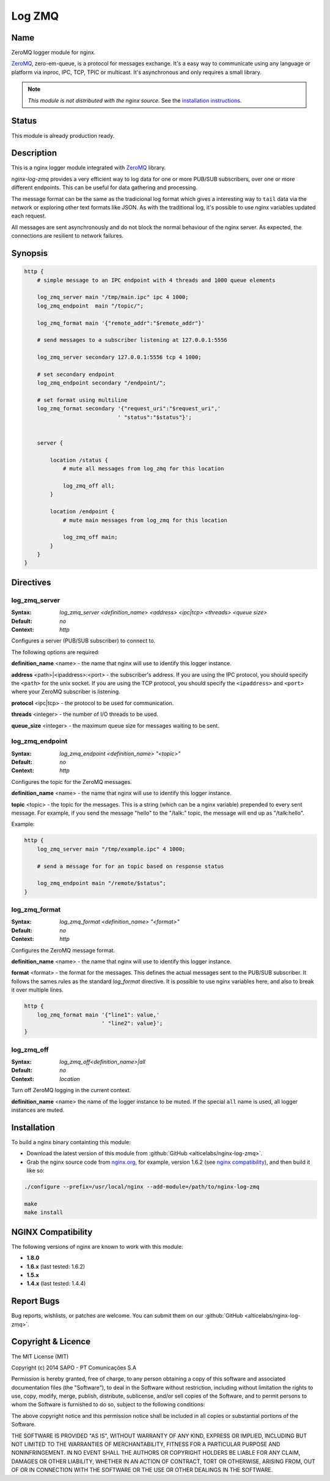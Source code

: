 
.. meta::
   :description: The Log ZeroMQ module uses ZeroMQ protocol to log NGINX requests asynchronous via inproc or TCP.

Log ZMQ
=======

Name
----

ZeroMQ logger module for nginx.

`ZeroMQ <http://zeromq.org>`_, \zero-em-queue\, is a protocol for messages exchange. It's a easy
way to communicate using any language or platform via inproc, IPC, TCP, TPIC or multicast.
It's asynchronous and only requires a small library.

.. note:: *This module is not distributed with the nginx source.* See the `installation instructions <log_zmq.installation_>`_.

Status
------

This module is already production ready.

Description
-----------

This is a nginx logger module integrated with `ZeroMQ <http://zeromq.org>`_ library.

*nginx-log-zmq* provides a very efficient way to log data for one or more PUB/SUB subscribers, over one or more different endpoints. This can be useful for data gathering and processing.

The message format can be the same as the tradicional log format which gives a interesting way to ``tail`` data via the network or exploring other text formats like JSON. As with the traditional log, it's possible to use nginx variables updated each request.

All messages are sent asynchronously and do not block the normal behaviour of the nginx server. As expected, the connections are resilient to network failures.

Synopsis
--------

.. code-block:: nginx

    http {
        # simple message to an IPC endpoint with 4 threads and 1000 queue elements

        log_zmq_server main "/tmp/main.ipc" ipc 4 1000;
        log_zmq_endpoint  main "/topic/";

        log_zmq_format main '{"remote_addr":"$remote_addr"}'

        # send messages to a subscriber listening at 127.0.0.1:5556

        log_zmq_server secondary 127.0.0.1:5556 tcp 4 1000;

        # set secondary endpoint
        log_zmq_endpoint secondary "/endpoint/";

        # set format using multiline
        log_zmq_format secondary '{"request_uri":"$request_uri",'
                                 ' "status":"$status"}';


        server {

            location /status {
                # mute all messages from log_zmq for this location

                log_zmq_off all;
            }

            location /endpoint {
                # mute main messages from log_zmq for this location

                log_zmq_off main;
            }
        }
    }


Directives
----------

log_zmq_server
^^^^^^^^^^^^^^
:Syntax: *log_zmq_server <definition_name> <address> <ipc|tcp> <threads> <queue size>*
:Default: *no*
:Context: *http*

Configures a server (PUB/SUB subscriber) to connect to.

The following options are required:

**definition_name** <name> - the name that nginx will use to identify this logger instance.

**address** <path>|<ipaddress>:<port> - the subscriber's address. If you are using the IPC
protocol, you should specify the ``<path>`` for the unix socket. If you are using the TCP
protocol, you should specify the ``<ipaddress>`` and ``<port>`` where your ZeroMQ subscriber is listening.

**protocol** <ipc|tcp> - the protocol to be used for communication.

**threads** <integer> - the number of I/O threads to be used.

**queue_size** <integer> - the maximum queue size for messages waiting to be sent.

log_zmq_endpoint
^^^^^^^^^^^^^^^^

:Syntax: *log_zmq_endpoint <definition_name> "<topic>"*

:Default: *no*

:Context: *http*

Configures the topic for the ZeroMQ messages.

**definition_name** <name> - the name that nginx will use to identify this logger instance.

**topic** <topic> - the topic for the messages. This is a string (which can be a nginx variable) prepended to every sent message. For example, if you send the message "hello" to the "/talk:" topic, the message will end up as "/talk:hello".

Example:

.. code-block:: nginx

    http {
        log_zmq_server main "/tmp/example.ipc" 4 1000;

        # send a message for for an topic based on response status

        log_zmq_endpoint main "/remote/$status";
    }

log_zmq_format
^^^^^^^^^^^^^^

:Syntax: *log_zmq_format <definition_name> "<format>"*
:Default: *no*
:Context: *http*

Configures the ZeroMQ message format.

**definition_name** <name> - the name that nginx will use to identify this logger instance.

**format** <format> - the format for the messages. This defines the actual messages sent to the PUB/SUB subscriber. It follows the sames rules as the standard `log_format` directive. It is possible to use nginx variables here, and also to break it over multiple lines.

.. code-block:: nginx

    http {
        log_zmq_format main '{"line1": value,'
                            ' "line2": value}';
    }


log_zmq_off
^^^^^^^^^^^

:Syntax: *log_zmq_off<definition_name>|all*
:Default: *no*
:Context: *location*

Turn off ZeroMQ logging in the current context.

**definition_name** <name> the name of the logger instance to be muted. If the special ``all`` name is used, all logger instances are muted.

.. _log_zmq.installation:

Installation
------------

To build a nginx binary containting this module:

* Download the latest version of this module from :github:`GitHub <alticelabs/nginx-log-zmq>`.
* Grab the nginx source code from `nginx.org <https://nginx.org/>`_, for example, version 1.6.2 (see `nginx compatibility <log_zmq.compatibility_>`_), and then build it like so:

.. code-block:: bash

    ./configure --prefix=/usr/local/nginx --add-module=/path/to/nginx-log-zmq

    make
    make install

.. _log_zmq.compatibility:

NGINX Compatibility
-------------------

The following versions of nginx are known to work with this module:

* **1.8.0**
* **1.6.x** (last tested: 1.6.2)
* **1.5.x**
* **1.4.x** (last tested: 1.4.4)

.. _log_zmq.report:

Report Bugs
-----------

Bug reports, wishlists, or patches are welcome. You can submit them on our :github:`GitHub <alticelabs/nginx-log-zmq>`.

.. _log_zmq.licence:

Copyright & Licence
-------------------

The MIT License (MIT)

Copyright (c) 2014 SAPO - PT Comunicações S.A

Permission is hereby granted, free of charge, to any person obtaining a copy
of this software and associated documentation files (the "Software"), to deal
in the Software without restriction, including without limitation the rights
to use, copy, modify, merge, publish, distribute, sublicense, and/or sell
copies of the Software, and to permit persons to whom the Software is
furnished to do so, subject to the following conditions:

The above copyright notice and this permission notice shall be included in all
copies or substantial portions of the Software.

THE SOFTWARE IS PROVIDED "AS IS", WITHOUT WARRANTY OF ANY KIND, EXPRESS OR
IMPLIED, INCLUDING BUT NOT LIMITED TO THE WARRANTIES OF MERCHANTABILITY,
FITNESS FOR A PARTICULAR PURPOSE AND NONINFRINGEMENT. IN NO EVENT SHALL THE
AUTHORS OR COPYRIGHT HOLDERS BE LIABLE FOR ANY CLAIM, DAMAGES OR OTHER
LIABILITY, WHETHER IN AN ACTION OF CONTRACT, TORT OR OTHERWISE, ARISING FROM,
OUT OF OR IN CONNECTION WITH THE SOFTWARE OR THE USE OR OTHER DEALINGS IN THE
SOFTWARE.
